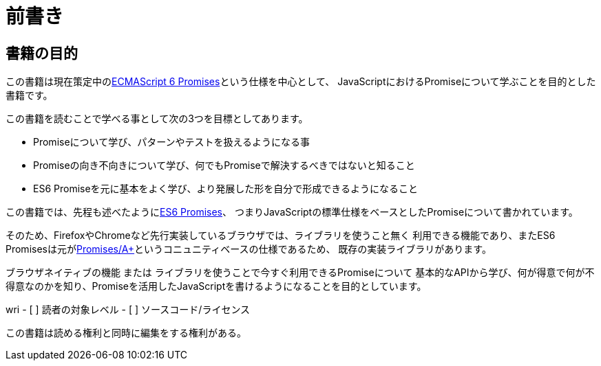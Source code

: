 = 前書き

== 書籍の目的

この書籍は現在策定中の<<es6-promises,ECMAScript 6 Promises>>という仕様を中心として、
JavaScriptにおけるPromiseについて学ぶことを目的とした書籍です。

この書籍を読むことで学べる事として次の3つを目標としてあります。

- Promiseについて学び、パターンやテストを扱えるようになる事
- Promiseの向き不向きについて学び、何でもPromiseで解決するべきではないと知ること
- ES6 Promiseを元に基本をよく学び、より発展した形を自分で形成できるようになること

この書籍では、先程も述べたように<<es6-promises,ES6 Promises>>、
つまりJavaScriptの標準仕様をベースとしたPromiseについて書かれています。

そのため、FirefoxやChromeなど先行実装しているブラウザでは、ライブラリを使うこと無く
利用できる機能であり、またES6 Promisesは元が<<promises-aplus,Promises/A+>>というコニュニティベースの仕様であるため、
既存の実装ライブラリがあります。

ブラウザネイティブの機能 または ライブラリを使うことで今すぐ利用できるPromiseについて
基本的なAPIから学び、何が得意で何が不得意なのかを知り、Promiseを活用したJavaScriptを書けるようになることを目的としています。

wri
- [ ] 読者の対象レベル
- [ ] ソースコード/ライセンス

この書籍は読める権利と同時に編集をする権利がある。